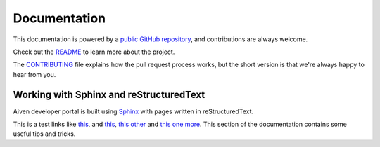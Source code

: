 Documentation
=============

This documentation is powered by a `public GitHub repository <https://github.com/aiven/devportal>`_, and contributions are always welcome.

Check out the `README <https://github.com/aiven/devportal#readme>`_ to learn more about the project.

The `CONTRIBUTING <https://github.com/aiven/devportal/blob/main/CONTRIBUTING.rst>`_ file explains how the pull request process works, but the short version is that we're always happy to hear from you.

Working with Sphinx and reStructuredText
----------------------------------------

Aiven developer portal is built using `Sphinx <https://www.sphinx-doc.org/en/master/>`_  with pages written in reStructuredText. 


This is a test links like `this <https://data.kitware.com/#collection/55f17f758d777f6ddc7895b7/folder/5afd932e8d777f15ebe1b183>`_, and `this <https://www.sciencedirect.com/science/article/abs/pii/S0309170812002564>`_, `this other <https://www.researchgate.net/publication/>`_ and `this one more <2926068_LightKit_A_lighting_system_for_effective_visualization>`_.
This section of the documentation contains some useful tips and tricks.

.. tableofcontents::
